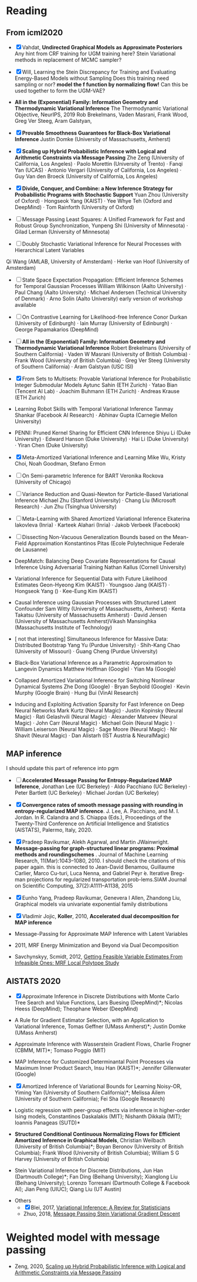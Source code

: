 #+FILETAGs: :work:read:

* Reading

** From icml2020
  - [X] Vahdat, *Undirected Graphical Models as Approximate Posteriors*
    Any hint from CRF training for UGM training here?
    Stein Variational methods in replacement of MCMC sampler?
  - [X] Will, Learning the Stein Discrepancy for Training and Evaluating Energy-Based Models without Sampling 
    Does this training need sampling or nor?
    *model the f function by normalizing flow!*
    Can this be used together to form the UGM-VAE?
  - *All in the (Exponential) Family: Information Geometry and Thermodynamic Variational Inference*
    The Thermodynamic Variational Objective, NeurIPS, 2019
    Rob Brekelmans, Vaden Masrani, Frank Wood, Greg Ver Steeg, Aram Galstyan, 

  - [X] *Provable Smoothness Guarantees for Black-Box Variational Inference*
    Justin Domke (University of Massachusetts, Amherst)
  - [X] *Scaling up Hybrid Probabilistic Inference with Logical and Arithmetic Constraints via Message Passing*
    Zhe Zeng (University of California, Los Angeles) · Paolo Morettin (University of Trento) · Fanqi Yan (UCAS) · Antonio Vergari (University of California, Los Angeles) · Guy Van den Broeck (University of California, Los Angeles)

  - [X] *Divide, Conquer, and Combine: a New Inference Strategy for Probabilistic Programs with Stochastic Support*
    Yuan Zhou (University of Oxford) · Hongseok Yang (KAIST) · Yee Whye Teh (Oxford and DeepMind) · Tom Rainforth (University of Oxford)

  - [ ] Message Passing Least Squares: A Unified Framework for Fast and Robust Group Synchronization, 
    Yunpeng Shi (University of Minnesota) · Gilad Lerman (University of Minnesota)
  - [ ] Doubly Stochastic Variational Inference for Neural Processes with Hierarchical Latent Variables
  Qi Wang (AMLAB, University of Amsterdam) · Herke van Hoof (University of Amsterdam)

  - [-] State Space Expectation Propagation: Efficient Inference Schemes for Temporal Gaussian Processes
    William Wilkinson (Aalto University) · Paul Chang (Aalto University) · Michael Andersen (Technical University of Denmark) · Arno Solin (Aalto University)
    early version of workshop available
  - [ ] On Contrastive Learning for Likelihood-free Inference
    Conor Durkan (University of Edinburgh) · Iain Murray (University of Edinburgh) · George Papamakarios (DeepMind)


  - [ ] *All in the (Exponential) Family: Information Geometry and Thermodynamic Variational Inference*
    Robert Brekelmans (University of Southern California) · Vaden W Masrani (University of British Columbia) · Frank Wood (University of British Columbia) · Greg Ver Steeg (University of Southern California) · Aram Galstyan (USC ISI)

  - [X] From Sets to Multisets: Provable Variational Inference for Probabilistic Integer Submodular Models
    Aytunc Sahin (ETH Zurich) · Yatao Bian (Tencent AI Lab) · Joachim Buhmann (ETH Zurich) · Andreas Krause (ETH Zurich)

  - Learning Robot Skills with Temporal Variational Inference
    Tanmay Shankar (Facebook AI Research) · Abhinav Gupta (Carnegie Mellon University)

  - PENNI: Pruned Kernel Sharing for Efficient CNN Inference
    Shiyu Li (Duke University) · Edward Hanson (Duke University) · Hai Li (Duke University) · Yiran Chen (Duke University)
  - [X] Meta-Amortized Variational Inference and Learning
    Mike Wu, Kristy Choi, Noah Goodman, Stefano Ermon

  - [ ] On Semi-parametric Inference for BART
    Veronika Rockova (University of Chicago)

  - [ ] Variance Reduction and Quasi-Newton for Particle-Based Variational Inference
    Michael Zhu (Stanford University) · Chang Liu (Microsoft Research) · Jun Zhu (Tsinghua University)

  - [ ] Meta-Learning with Shared Amortized Variational Inference
    Ekaterina Iakovleva (Inria) · Karteek Alahari (Inria) · Jakob Verbeek (Facebook)
  - [ ] Dissecting Non-Vacuous Generalization Bounds based on the Mean-Field Approximation
    Konstantinos Pitas (Ecole Polytechnique Federale de Lausanne)

  - DeepMatch: Balancing Deep Covariate Representations for Causal Inference Using Adversarial Training
    Nathan Kallus (Cornell University)
  - Variational Inference for Sequential Data with Future Likelihood Estimates
    Geon-Hyeong Kim (KAIST) · Youngsoo Jang (KAIST) · Hongseok Yang () · Kee-Eung Kim (KAIST)
  - Causal Inference using Gaussian Processes with Structured Latent Confounder
    Sam Witty (University of Massachusetts, Amherst) · Kenta Takatsu (University of Massachusetts Amherst) · David Jensen (University of Massachusetts Amherst)Vikash Mansinghka (Massachusetts Institute of Technology)
  - [ not that interesting] Simultaneous Inference for Massive Data: Distributed Bootstrap
    Yang Yu (Purdue University) · Shih-Kang Chao (University of Missouri) · Guang Cheng (Purdue University)
  - Black-Box Variational Inference as a Parametric Approximation to Langevin Dynamics
    Matthew Hoffman (Google) · Yian Ma (Google)
  - Collapsed Amortized Variational Inference for Switching Nonlinear Dynamical Systems
    Zhe Dong (Google) · Bryan Seybold (Google) · Kevin Murphy (Google Brain) · Hung Bui (VinAI Research)
  - Inducing and Exploiting Activation Sparsity for Fast Inference on Deep Neural Networks
    Mark Kurtz (Neural Magic) · Justin Kopinsky (Neural Magic) · Rati Gelashvili (Neural Magic) · Alexander Matveev (Neural Magic) · John Carr (Neural Magic) · Michael Goin (Neural Magic ) · William Leiserson (Neural Magic) · Sage Moore (Neural Magic) · Nir Shavit (Neural Magic) · Dan Alistarh (IST Austria & NeuralMagic)



** MAP inference
  I should update this part of reference into pgm

  - [ ] *Accelerated Message Passing for Entropy-Regularized MAP Inference*, Jonathan Lee (UC Berkeley) · Aldo Pacchiano (UC Berkeley) · Peter Bartlett (UC Berkeley) · Michael Jordan (UC Berkeley)

  - [X] *Convergence rates of smooth message passing with rounding in entropy-regularized MAP inference*. J. Lee, A. Pacchiano, and M. I. Jordan. In R. Calandra and S. Chiappa (Eds.), Proceedings of the Twenty-Third Conference on Artificial Intelligence and Statistics (AISTATS), Palermo, Italy, 2020. 

  - [X] Pradeep  Ravikumar,  Alekh  Agarwal,  and  Martin  JWainwright.  *Message-passing for graph-structured linear programs:  Proximal methods and roundingschemes* . Journal of Machine Learning Research, 11(Mar):1043–1080, 2010.
    I should check the citations of this paper again. this is connected to 
    Jean-David Benamou, Guillaume Carlier, Marco Cu-turi, Luca Nenna, and Gabriel Peyr ́e.  Iterative Breg-man projections for regularized transportation prob-lems.SIAM Journal on Scientific Computing, 37(2):A1111–A1138, 2015

  - [X] Eunho Yang, Pradeep Ravikumar, Genevera I Allen, Zhandong Liu, Graphical models via univariate exponential family distributions

  - [X] Vladimir Jojic, *Koller*, 2010, *Accelerated dual decomposition for MAP inference*
 
  - Message-Passing for Approximate MAP Inference with Latent Variables
  - 2011, MRF Energy Minimization and Beyond via Dual Decomposition
  - Savchynskyy, Scmidt, 2012, [[https://arxiv.org/abs/1210.4081][Getting Feasible Variable Estimates From Infeasible Ones: MRF Local Polytope Study]]

** AISTATS 2020
  - [X] Approximate Inference in Discrete Distributions with Monte Carlo Tree Search and Value Functions, Lars Buesing (DeepMind)*; Nicolas Heess (DeepMind); Theophane Weber (DeepMind)

  - A Rule for Gradient Estimator Selection, with an Application to Variational Inference, Tomas Geffner (UMass Amherst)*; Justin Domke (UMass Amherst)

  - Approximate Inference with Wasserstein Gradient Flows, Charlie Frogner (CBMM, MIT)*; Tomaso Poggio (MIT)

  - MAP Inference for Customized Determinantal Point Processes via Maximum Inner Product Search, Insu Han (KAIST)*; Jennifer Gillenwater (Google)

  - [X] Amortized Inference of Variational Bounds for Learning Noisy-OR, Yiming Yan (University of Southern California)*; Melissa Ailem (University of Southern California); Fei Sha (Google Research)

  - Logistic regression with peer-group effects via inference in higher-order Ising models, Constantinos Daskalakis (MIT); Nishanth Dikkala (MIT); Ioannis Panageas (SUTD)*

  - *Structured Conditional Continuous Normalizing Flows for Efficient Amortized Inference in Graphical Models*, Christian Weilbach (University of British Columbia)*; Boyan Beronov (University of British Columbia); Frank Wood (University of British Columbia); William S G Harvey (University of British Columbia)

  - Stein Variational Inference for Discrete Distributions, Jun Han (Dartmouth College)*; Fan Ding (Beihang University); Xianglong Liu (Beihang University); Lorenzo Torresani (Dartmouth College & Facebook AI); Jian Peng (UIUC); Qiang Liu (UT Austin)

+ Others
  - [X] Blei, 2017, [[https://amstat.tandfonline.com/doi/pdf/10.1080/01621459.2017.1285773?needAccess=true][Variational Inference: A Review for Statisticians]]
  - Zhuo, 2018, [[http://ml.cs.tsinghua.edu.cn/~jingwei/paper/icml18/poster.pdf][Message Passing Stein Variational Gradient Descent]]

* Weighted model with message passing
  - Zeng, 2020, [[https://arxiv.org/abs/2003.00126][Scaling up Hybrid Probabilistic Inference with Logical and Arithmetic Constraints via Message Passing]]
